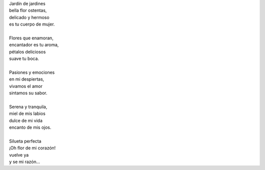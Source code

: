.. title: Flor
.. slug: flor
.. date: 2011-07-28 14:59:00
.. updated: 2020-03-29 19:30:00-05:00
.. tags: amor, flores, poesía, escritos, literatura
.. description:
.. category: cultura y entretenimiento/la flecha temporal
.. type: text
.. author: Edward Villegas-Pulgarin

| Jardín de jardines
| bella flor ostentas,
| delicado y hermoso
| es tu cuerpo de mujer.

.. TEASER_END

|
| Flores que enamoran,
| encantador es tu aroma,
| pétalos deliciosos
| suave tu boca.
|
| Pasiones y emociones
| en mi despiertas,
| vivamos el amor
| sintamos su sabor.
|
| Serena y tranquila,
| miel de mis labios
| dulce de mi vida
| encanto de mis ojos.
|
| Silueta perfecta
| ¡Oh flor de mi corazón!
| vuelve ya
| y se mi razón…

.. youtube:: fEqiNNL2dG0
   :align: center
